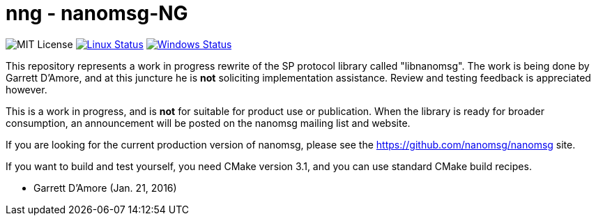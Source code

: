 nng - nanomsg-NG
================

image:https://img.shields.io/badge/license-MIT-blue.svg[MIT License]
image:https://img.shields.io/travis/nanomsg/nng/master.svg?label=linux[Linux Status,link="https://travis-ci.org/nanomsg/nng"]
image:https://img.shields.io/appveyor/ci/nanomsg/nng/master.svg?label=windows[Windows Status,link="https://ci.appveyor.com/project/nanomsg/nng"]


This repository represents a work in progress rewrite of the SP protocol
library called "libnanomsg".  The work is being done by Garrett D'Amore,
and at this juncture he is *not* soliciting implementation assistance.
Review and testing feedback is appreciated however.

This is a work in progress, and is *not* for suitable for product use or
publication.  When the library is ready for broader consumption, an
announcement will be posted on the nanomsg mailing list and website.

If you are looking for the current production version of nanomsg, please
see the https://github.com/nanomsg/nanomsg site.

If you want to build and test yourself, you need CMake version 3.1, and
you can use standard CMake build recipes.

	- Garrett D'Amore (Jan. 21, 2016)
